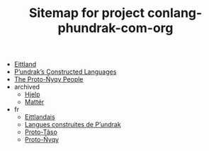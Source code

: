 #+TITLE: Sitemap for project conlang-phundrak-com-org

- [[file:eittlandic.org][Eittland]]
- [[file:index.org][P’undrak’s Constructed Languages]]
- [[file:proto-nyqy.org][The Proto-Ñyqy People]]
- archived
  - [[file:archived/hjelp.org][Hjelp]]
  - [[file:archived/matter.org][Mattér]]
- fr
  - [[file:fr/eittland.org][Eittlandais]]
  - [[file:fr/index.org][Langues construites de P’undrak]]
  - [[file:fr/proto-taso.org][Proto-Tãso]]
  - [[file:fr/proto-nyqy.org][Proto-Ñyqy]]